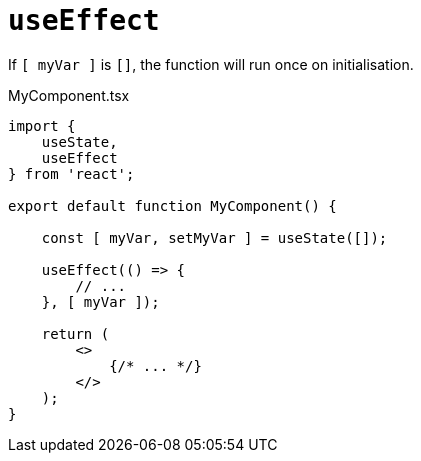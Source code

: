 = `useEffect`

If `[ myVar ]` is `[]`, the function will run once on initialisation.

[,tsx,title="MyComponent.tsx"]
----
import { 
    useState, 
    useEffect 
} from 'react';

export default function MyComponent() {

    const [ myVar, setMyVar ] = useState([]);

    useEffect(() => {
        // ...
    }, [ myVar ]);

    return (
        <>
            {/* ... */}
        </>
    );
}
----